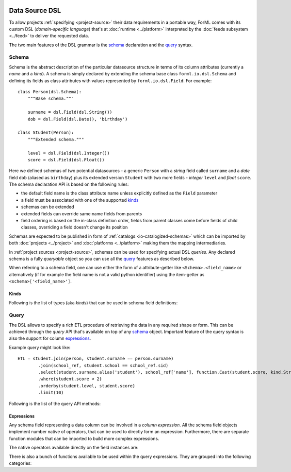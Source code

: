  .. Licensed to the Apache Software Foundation (ASF) under one
    or more contributor license agreements.  See the NOTICE file
    distributed with this work for additional information
    regarding copyright ownership.  The ASF licenses this file
    to you under the Apache License, Version 2.0 (the
    "License"); you may not use this file except in compliance
    with the License.  You may obtain a copy of the License at
 ..   http://www.apache.org/licenses/LICENSE-2.0
 .. Unless required by applicable law or agreed to in writing,
    software distributed under the License is distributed on an
    "AS IS" BASIS, WITHOUT WARRANTIES OR CONDITIONS OF ANY
    KIND, either express or implied.  See the License for the
    specific language governing permissions and limitations
    under the License.

Data Source DSL
===============

To allow projects :ref:`specifying <project-source>` their data requirements in a portable way, ForML comes with its
custom DSL (*domain-specific language*) that's at :doc:`runtime <../platform>` interpreted by the
:doc:`feeds subsystem <../feed>` to deliver the requested data.

The two main features of the DSL grammar is the `schema`_ declaration and the `query`_ syntax.

Schema
------

Schema is the abstract description of the particular datasource structure in terms of its column attributes (currently
a *name* and a *kind*). A schema is simply declared by extending the schema base class ``forml.io.dsl.Schema``
and defining its fields as class attributes with values represented by ``forml.io.dsl.Field``. For example::

    class Person(dsl.Schema):
        """Base schema."""

        surname = dsl.Field(dsl.String())
        dob = dsl.Field(dsl.Date(), 'birthday')

    class Student(Person):
        """Extended schema."""

        level = dsl.Field(dsl.Integer())
        score = dsl.Field(dsl.Float())

Here we defined schemas of two potential datasources - a generic ``Person`` with a *string* field called ``surname`` and
a *date* field ``dob`` (aliased as ``birthday``) plus its extended version ``Student`` with two more fields -
*integer* ``level`` and *float* ``score``. The schema declaration API is based on the following rules:

* the default field name is the class attribute name unless explicitly defined as the ``Field`` parameter
* a field must be associated with one of the supported `kinds`_
* schemas can be extended
* extended fields can override same name fields from parents
* field ordering is based on the in-class definition order, fields from parent classes come before fields of child
  classes, overriding a field doesn't change its position

Schemas are expected to be published in form of :ref:`catalogs <io-catalogized-schemas>` which can be imported by both
:doc:`projects <../project>` and :doc:`platforms <../platform>` making them the mapping intermediaries.

In :ref:`project sources <project-source>`, schemas can be used for specifying actual DSL *queries*. Any declared schema
is a fully *queryable* object so you can use all the `query`_ features as described below.

When referring to a schema field, one can use either the form of a attribute-getter like ``<Schema>.<field_name>`` or
alternatively (if for example the field name is not a valid python identifier) using the item-getter as
``<schema>['<field_name>']``.

Kinds
^^^^^

Following is the list of types (aka *kinds*) that can be used in schema field definitions:

.. autosummary::
   :toctree: _auto

   forml.io.dsl.Boolean
   forml.io.dsl.Integer
   forml.io.dsl.Float
   forml.io.dsl.Decimal
   forml.io.dsl.String
   forml.io.dsl.Date
   forml.io.dsl.Timestamp
   forml.io.dsl.Array
   forml.io.dsl.Map
   forml.io.dsl.Struct


Query
-----

The DSL allows to specify a rich ETL procedure of retrieving the data in any required shape or form. This can be
achieved through the *query* API that's available on top of any `schema`_ object. Important feature of the query syntax
is also the support for column `expressions`_.

Example query might look like::

    ETL = student.join(person, student.surname == person.surname)
            .join(school_ref, student.school == school_ref.sid)
            .select(student.surname.alias('student'), school_ref['name'], function.Cast(student.score, kind.String()))
            .where(student.score < 2)
            .orderby(student.level, student.score)
            .limit(10)


Following is the list of the query API methods:

.. autoattribute:: forml.io.dsl.Query.columns
.. automethod:: forml.io.dsl.Query.select
.. automethod:: forml.io.dsl.Query.join
.. automethod:: forml.io.dsl.Query.groupby
.. automethod:: forml.io.dsl.Query.having
.. automethod:: forml.io.dsl.Query.where
.. automethod:: forml.io.dsl.Query.limit
.. automethod:: forml.io.dsl.Query.orderby


Expressions
^^^^^^^^^^^

Any schema field representing a data column can be involved in a *column expression*. All the schema field objects
implement number native of operators, that can be used to directly form an expression. Furthermore, there are separate
function modules that can be imported to build more complex expressions.

The native operators available directly on the field instances are:

+--------------+-----------------------------------------------------------+
| Type         | Syntax                                                    |
+==============+===========================================================+
| Comparison   | ``==``, ``!=``, ``<``, ``<=``, ``>``, ``>=``              |
+--------------+-----------------------------------------------------------+
| Logical      | ``&``, ``|``, ``~``                                       |
+--------------+-----------------------------------------------------------+
| Arithmetical | ``+``, ``-``, ``*``, ``/``, ``%``                         |
+--------------+-----------------------------------------------------------+
| Alias        | .. automethod:: forml.io.dsl.Operable.alias |
+--------------+-----------------------------------------------------------+


There is also a bunch of functions available to be used within the query expressions. They are grouped into the
following categories:

.. autosummary::
   :recursive:
   :toctree: _auto

   forml.io.dsl.function.aggregate
   forml.io.dsl.function.conversion
   forml.io.dsl.function.datetime
   forml.io.dsl.function.math
